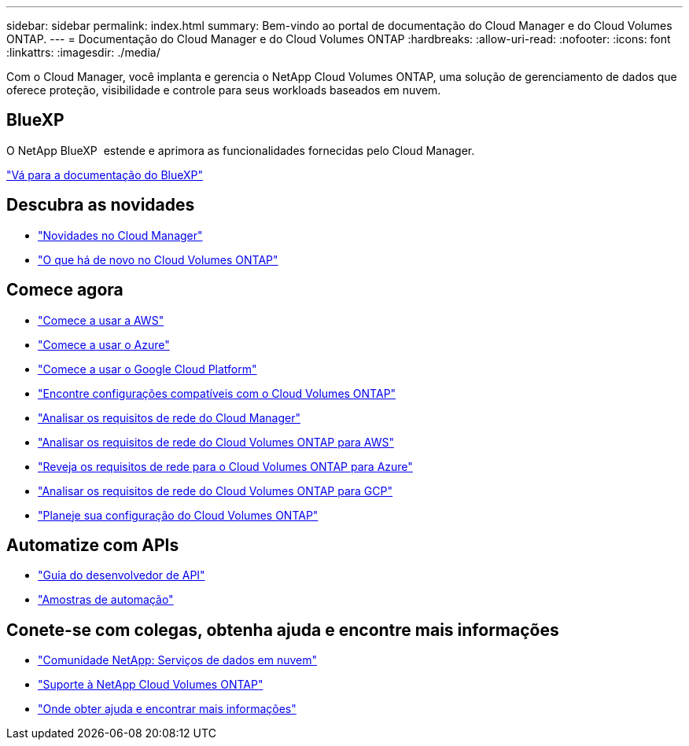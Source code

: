 ---
sidebar: sidebar 
permalink: index.html 
summary: Bem-vindo ao portal de documentação do Cloud Manager e do Cloud Volumes ONTAP. 
---
= Documentação do Cloud Manager e do Cloud Volumes ONTAP
:hardbreaks:
:allow-uri-read: 
:nofooter: 
:icons: font
:linkattrs: 
:imagesdir: ./media/


Com o Cloud Manager, você implanta e gerencia o NetApp Cloud Volumes ONTAP, uma solução de gerenciamento de dados que oferece proteção, visibilidade e controle para seus workloads baseados em nuvem.



== BlueXP

O NetApp BlueXP  estende e aprimora as funcionalidades fornecidas pelo Cloud Manager.

https://docs.netapp.com/us-en/bluexp-family/["Vá para a documentação do BlueXP"^]



== Descubra as novidades

* link:reference_new_occm.html["Novidades no Cloud Manager"]
* https://docs.netapp.com/us-en/cloud-volumes-ontap/reference_new_97.html["O que há de novo no Cloud Volumes ONTAP"^]




== Comece agora

* link:task_getting_started_aws.html["Comece a usar a AWS"]
* link:task_getting_started_azure.html["Comece a usar o Azure"]
* link:task_getting_started_gcp.html["Comece a usar o Google Cloud Platform"]
* https://docs.netapp.com/us-en/cloud-volumes-ontap/index.html["Encontre configurações compatíveis com o Cloud Volumes ONTAP"^]
* link:reference_networking_cloud_manager.html["Analisar os requisitos de rede do Cloud Manager"]
* link:reference_networking_aws.html["Analisar os requisitos de rede do Cloud Volumes ONTAP para AWS"]
* link:reference_networking_azure.html["Reveja os requisitos de rede para o Cloud Volumes ONTAP para Azure"]
* link:reference_networking_gcp.html["Analisar os requisitos de rede do Cloud Volumes ONTAP para GCP"]
* link:task_planning_your_config.html["Planeje sua configuração do Cloud Volumes ONTAP"]




== Automatize com APIs

* link:api.html["Guia do desenvolvedor de API"^]
* link:reference_infrastructure_as_code.html["Amostras de automação"]




== Conete-se com colegas, obtenha ajuda e encontre mais informações

* https://community.netapp.com/t5/Cloud-Data-Services/ct-p/CDS["Comunidade NetApp: Serviços de dados em nuvem"^]
* https://mysupport.netapp.com/cloudontap["Suporte à NetApp Cloud Volumes ONTAP"^]
* link:reference_additional_info.html["Onde obter ajuda e encontrar mais informações"]


